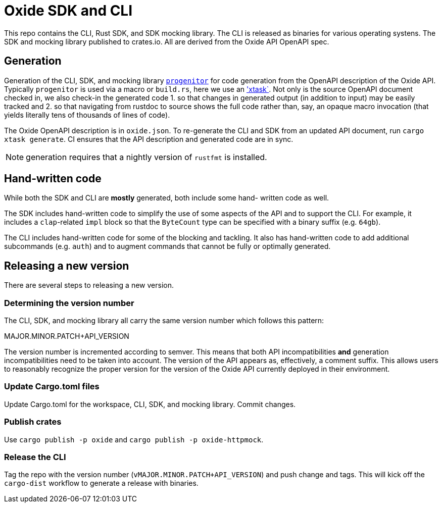 # Oxide SDK and CLI

This repo contains the CLI, Rust SDK, and SDK mocking library. The CLI is
released as binaries for various operating systens. The SDK and mocking library
published to crates.io. All are derived from the Oxide API OpenAPI spec.

## Generation

Generation of the CLI, SDK, and mocking library
https://github.com/oxidecomputer/progenitor[`progenitor`] for code generation
from the OpenAPI description of the Oxide API. Typically `progenitor` is used
via a macro or `build.rs`, here we use an
https://github.com/matklad/cargo-xtask['xtask`]. Not only is the source OpenAPI
document checked in, we also check-in the generated code 1. so that changes in
generated output (in addition to input) may be easily tracked and 2. so that
navigating from rustdoc to source shows the full code rather than, say, an
opaque macro invocation (that yields literally tens of thousands of lines of
code).

The Oxide OpenAPI description is in `oxide.json`. To re-generate the CLI and
SDK from an updated API document, run `cargo xtask generate`. CI ensures that
the API description and generated code are in sync.

NOTE: generation requires that a nightly version of `rustfmt` is installed.

## Hand-written code

While both the SDK and CLI are *mostly* generated, both include some hand-
written code as well.

The SDK includes hand-written code to simplify the use of some aspects of the
API and to support the CLI. For example, it includes a `clap`-related `impl`
block so that the `ByteCount` type can be specified with a binary suffix (e.g.
`64gb`).

The CLI includes hand-written code for some of the blocking and tackling. It
also has hand-written code to add additional subcommands (e.g. `auth`) and to
augment commands that cannot be fully or optimally generated.

## Releasing a new version

There are several steps to releasing a new version.

### Determining the version number

The CLI, SDK, and mocking library all carry the same version number which
follows this pattern:

MAJOR.MINOR.PATCH+API_VERSION

The version number is incremented according to semver. This means that both API
incompatibilities **and** generation incompatibilities need to be taken into
account. The version of the API appears as, effectively, a comment suffix. This
allows users to reasonably recognize the proper version for the version of the
Oxide API currently deployed in their environment.

### Update Cargo.toml files

Update Cargo.toml for the workspace, CLI, SDK, and mocking library. Commit
changes.

### Publish crates

Use `cargo publish -p oxide` and `cargo publish -p oxide-httpmock`.

### Release the CLI

Tag the repo with the version number (`vMAJOR.MINOR.PATCH+API_VERSION`) and
push change and tags. This will kick off the `cargo-dist` workflow to generate
a release with binaries.